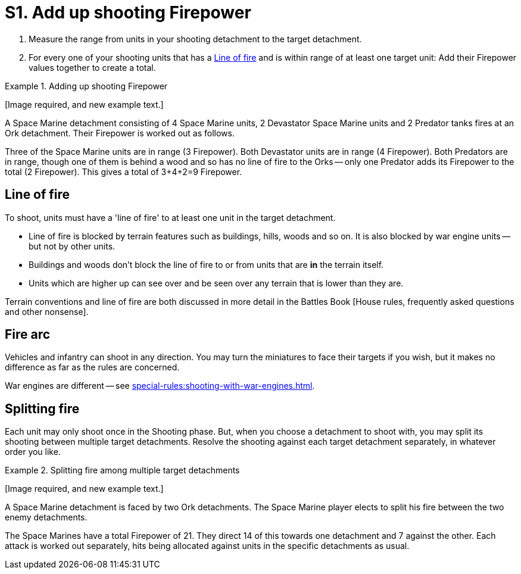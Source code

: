= S1. Add up shooting Firepower

. Measure the range from units in your shooting detachment to the target detachment.
. For every one of your shooting units that has a <<Line of fire>> and is within range of at least one target unit: Add their Firepower values together to create a total.
////
. For each Blast marker on the detachment, reduce its Firepower by 1.
For example, if a detachment with a Firepower of 9 has 3 Blast markers then reduce its Firepower to 6.

// TODO: Check this -- IIRC there is a rule somewhere that seems to imply that the unmodified Firepower is used to place Blast markers in the next step.
////

.Adding up shooting Firepower
====
+[Image required, and new example text.]+
// Image and rewrite of example required.

A Space Marine detachment consisting of 4 Space Marine units, 2 Devastator Space Marine units and 2 Predator tanks fires at an Ork detachment.
Their Firepower is worked out as follows.

Three of the Space Marine units are in range (3 Firepower). Both Devastator units are in range (4 Firepower).
Both Predators are in range, though one of them is behind a wood and so has no line of fire to the Orks -- only one Predator adds its Firepower to the total (2 Firepower).
This gives a total of 3+4+2=9 Firepower.
====

== Line of fire

To shoot, units must have a 'line of fire' to at least one unit in the target detachment.

* Line of fire is blocked by terrain features such as buildings, hills, woods and so on. It is also blocked by war engine units -- but not by other units.
* Buildings and woods don't block the line of fire to or from units that are *in* the terrain itself.
* Units which are higher up can see over and be seen over any terrain that is lower than they are.

Terrain conventions and line of fire are both discussed in more detail in the Battles Book [House rules, frequently asked questions and other nonsense].
//TODO: Rationalise content and fix this xref.

== Fire arc

Vehicles and infantry can shoot in any direction.
You may turn the miniatures to face their targets if you wish, but it makes no difference as far as the rules are concerned.

War engines are different -- see xref:special-rules:shooting-with-war-engines.adoc[].

== Splitting fire

Each unit may only shoot once in the Shooting phase.
But, when you choose a detachment to shoot with, you may split its shooting between multiple target detachments.
Resolve the shooting against each target detachment separately, in whatever order you like.

.Splitting fire among multiple target detachments
====
+[Image required, and new example text.]+
// Image and rewrite of example required.

A Space Marine detachment is faced by two Ork detachments.
The Space Marine player elects to split his fire between the two enemy detachments.

The Space Marines have a total Firepower of 21.
They direct 14 of this towards one detachment and 7 against the other.
Each attack is worked out separately, hits being allocated against units in the specific detachments as usual.
====